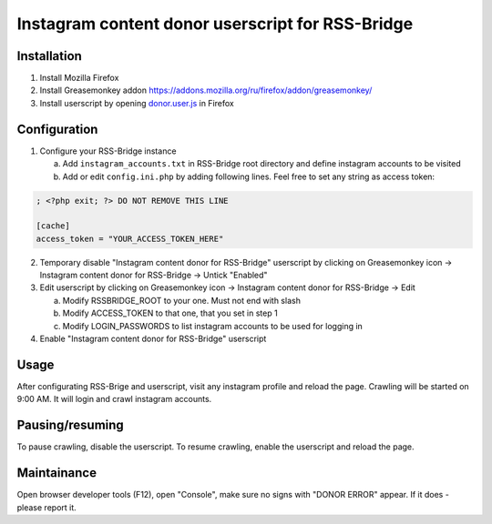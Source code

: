 ===================================================
 Instagram content donor userscript for RSS-Bridge
===================================================

Installation
------------

1. Install Mozilla Firefox

2. Install Greasemonkey addon https://addons.mozilla.org/ru/firefox/addon/greasemonkey/

3. Install userscript by opening `donor.user.js <donor.user.js>`__ in Firefox

Configuration
-------------

1. Configure your RSS-Bridge instance

   a. Add ``instagram_accounts.txt`` in RSS-Bridge root directory and define instagram accounts to be visited

   b. Add or edit ``config.ini.php`` by adding following lines. Feel free to set any string as access token:

.. code-block::

   ; <?php exit; ?> DO NOT REMOVE THIS LINE

   [cache]
   access_token = "YOUR_ACCESS_TOKEN_HERE"

2. Temporary disable "Instagram content donor for RSS-Bridge" userscript by clicking on Greasemonkey icon -> Instagram content donor for RSS-Bridge -> Untick "Enabled"

3. Edit userscript by clicking on Greasemonkey icon -> Instagram content donor for RSS-Bridge -> Edit

   a. Modify RSSBRIDGE_ROOT to your one. Must not end with slash

   b. Modify ACCESS_TOKEN to that one, that you set in step 1

   c. Modify LOGIN_PASSWORDS to list instagram accounts to be used for logging in

4. Enable "Instagram content donor for RSS-Bridge" userscript

Usage
-----

After configurating RSS-Brige and userscript, visit any instagram profile and reload the page.
Crawling will be started on 9:00 AM.
It will login and crawl instagram accounts.

Pausing/resuming
----------------

To pause crawling, disable the userscript.
To resume crawling, enable the userscript and reload the page.

Maintainance
------------

Open browser developer tools (F12), open "Console", make sure no signs with "DONOR ERROR" appear.
If it does - please report it.
